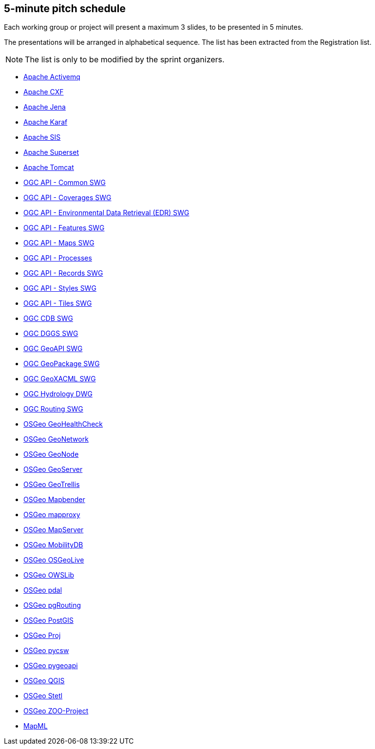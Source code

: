 == 5-minute pitch schedule

Each working group or project will present a maximum 3 slides, to be presented in 5 minutes.

The presentations will be arranged in alphabetical sequence. The list has been extracted from the Registration list.

NOTE: The list is only to be modified by the sprint organizers.

* https://github.com/opengeospatial/joint-ogc-osgeo-asf-sprint-2021/blob/master/group/ApacheActivemq.adoc[Apache Activemq]
* https://github.com/opengeospatial/joint-ogc-osgeo-asf-sprint-2021/blob/master/group/ApacheCXF.adoc[Apache CXF]
* https://github.com/opengeospatial/joint-ogc-osgeo-asf-sprint-2021/blob/master/group/ApacheJena.adoc[Apache Jena]
* https://github.com/opengeospatial/joint-ogc-osgeo-asf-sprint-2021/blob/master/group/ApacheKaraf.adoc[Apache Karaf]
* https://github.com/opengeospatial/joint-ogc-osgeo-asf-sprint-2021/blob/master/group/ApacheSIS.adoc[Apache SIS]
* https://github.com/opengeospatial/joint-ogc-osgeo-asf-sprint-2021/blob/master/group/ApacheSuperset.adoc[Apache Superset]
* https://github.com/opengeospatial/joint-ogc-osgeo-asf-sprint-2021/blob/master/group/ApacheTomcat.adoc[Apache Tomcat]
* https://github.com/opengeospatial/joint-ogc-osgeo-asf-sprint-2021/blob/master/group/OGCAPICommonSWG.adoc[OGC API - Common SWG]
* https://github.com/opengeospatial/joint-ogc-osgeo-asf-sprint-2021/blob/master/group/OGCAPICoveragesSWG.adoc[OGC API - Coverages SWG]
* https://github.com/opengeospatial/joint-ogc-osgeo-asf-sprint-2021/blob/master/group/OGCAPIEDRSWG.adoc[OGC API - Environmental Data Retrieval (EDR) SWG]
* https://github.com/opengeospatial/joint-ogc-osgeo-asf-sprint-2021/blob/master/group/OGCAPIFeaturesSWG.adoc[OGC API - Features SWG]
* https://github.com/opengeospatial/joint-ogc-osgeo-asf-sprint-2021/blob/master/group/OGCAPIMapsSWG.adoc[OGC API - Maps SWG]
* https://github.com/opengeospatial/joint-ogc-osgeo-asf-sprint-2021/blob/master/group/OGCAPIProcesses.adoc[OGC API - Processes]
* https://github.com/opengeospatial/joint-ogc-osgeo-asf-sprint-2021/blob/master/group/OGCAPIRecordsSWG.adoc[OGC API - Records SWG]
* https://github.com/opengeospatial/joint-ogc-osgeo-asf-sprint-2021/blob/master/group/OGCAPIStylesSWG.adoc[OGC API - Styles SWG]
* https://github.com/opengeospatial/joint-ogc-osgeo-asf-sprint-2021/blob/master/group/OGCAPITilesSWG.adoc[OGC API - Tiles SWG]
* https://github.com/opengeospatial/joint-ogc-osgeo-asf-sprint-2021/blob/master/group/OGCCDBSWG.adoc[OGC CDB SWG]
* https://github.com/opengeospatial/joint-ogc-osgeo-asf-sprint-2021/blob/master/group/OGCDGGSSWG.adoc[OGC DGGS SWG]
* https://github.com/opengeospatial/joint-ogc-osgeo-asf-sprint-2021/blob/master/group/OGCGeoAPISWG.adoc[OGC GeoAPI SWG]
* https://github.com/opengeospatial/joint-ogc-osgeo-asf-sprint-2021/blob/master/group/OGCGeoPackageSWG.adoc[OGC GeoPackage SWG]
* https://github.com/opengeospatial/joint-ogc-osgeo-asf-sprint-2021/blob/master/group/OGCGeoXACMLSWG.adoc[OGC GeoXACML SWG]
* https://github.com/opengeospatial/joint-ogc-osgeo-asf-sprint-2021/blob/master/group/OGCHydrologyDWG.adoc[OGC Hydrology DWG]
* https://github.com/opengeospatial/joint-ogc-osgeo-asf-sprint-2021/blob/master/group/OGCRoutingSWG.adoc[OGC Routing SWG]
* https://github.com/opengeospatial/joint-ogc-osgeo-asf-sprint-2021/blob/master/group/OSGeoGeoHealthCheck.adoc[OSGeo GeoHealthCheck]
* https://github.com/opengeospatial/joint-ogc-osgeo-asf-sprint-2021/blob/master/group/OSGeoGeoNetwork.adoc[OSGeo GeoNetwork]
* https://github.com/opengeospatial/joint-ogc-osgeo-asf-sprint-2021/blob/master/group/OSGeoGeoNode.adoc[OSGeo GeoNode]
* https://github.com/opengeospatial/joint-ogc-osgeo-asf-sprint-2021/blob/master/group/OSGeoGeoServer.adoc[OSGeo GeoServer]
* https://github.com/opengeospatial/joint-ogc-osgeo-asf-sprint-2021/blob/master/group/OSGeoGeoTrellis.adoc[OSGeo GeoTrellis]
* https://github.com/opengeospatial/joint-ogc-osgeo-asf-sprint-2021/blob/master/group/OSGeoMapbender.adoc[OSGeo Mapbender]
* https://github.com/opengeospatial/joint-ogc-osgeo-asf-sprint-2021/blob/master/group/OSGeomapproxy.adoc[OSGeo mapproxy]
* https://github.com/opengeospatial/joint-ogc-osgeo-asf-sprint-2021/blob/master/group/OSGeoMapServer.adoc[OSGeo MapServer]
* https://github.com/opengeospatial/joint-ogc-osgeo-asf-sprint-2021/blob/master/group/OSGeoMobilityDB.adoc[OSGeo MobilityDB]
* https://github.com/opengeospatial/joint-ogc-osgeo-asf-sprint-2021/blob/master/group/OSGeoOSGeoLive.adoc[OSGeo OSGeoLive]
* https://github.com/opengeospatial/joint-ogc-osgeo-asf-sprint-2021/blob/master/group/OSGeoOWSLib.adoc[OSGeo OWSLib]
* https://github.com/opengeospatial/joint-ogc-osgeo-asf-sprint-2021/blob/master/group/OSGeopdal.adoc[OSGeo pdal]
* https://github.com/opengeospatial/joint-ogc-osgeo-asf-sprint-2021/blob/master/group/OSGeopgRouting.adoc[OSGeo pgRouting]
* https://github.com/opengeospatial/joint-ogc-osgeo-asf-sprint-2021/blob/master/group/OSGeoPostGIS.adoc[OSGeo PostGIS]
* https://github.com/opengeospatial/joint-ogc-osgeo-asf-sprint-2021/blob/master/group/OSGeoProj.adoc[OSGeo Proj]
* https://github.com/opengeospatial/joint-ogc-osgeo-asf-sprint-2021/blob/master/group/OSGeopycsw.adoc[OSGeo pycsw]
* https://github.com/opengeospatial/joint-ogc-osgeo-asf-sprint-2021/blob/master/group/OSGeopygeoapi.adoc[OSGeo pygeoapi]
* https://github.com/opengeospatial/joint-ogc-osgeo-asf-sprint-2021/blob/master/group/OSGeoQGIS.adoc[OSGeo QGIS]
* https://github.com/opengeospatial/joint-ogc-osgeo-asf-sprint-2021/blob/master/group/OSGeoStetl.adoc[OSGeo Stetl]
* https://github.com/opengeospatial/joint-ogc-osgeo-asf-sprint-2021/blob/master/group/OSGeoZOOProject.adoc[OSGeo ZOO-Project]
* https://github.com/opengeospatial/joint-ogc-osgeo-asf-sprint-2021/blob/master/group/MapML.adoc[MapML]
